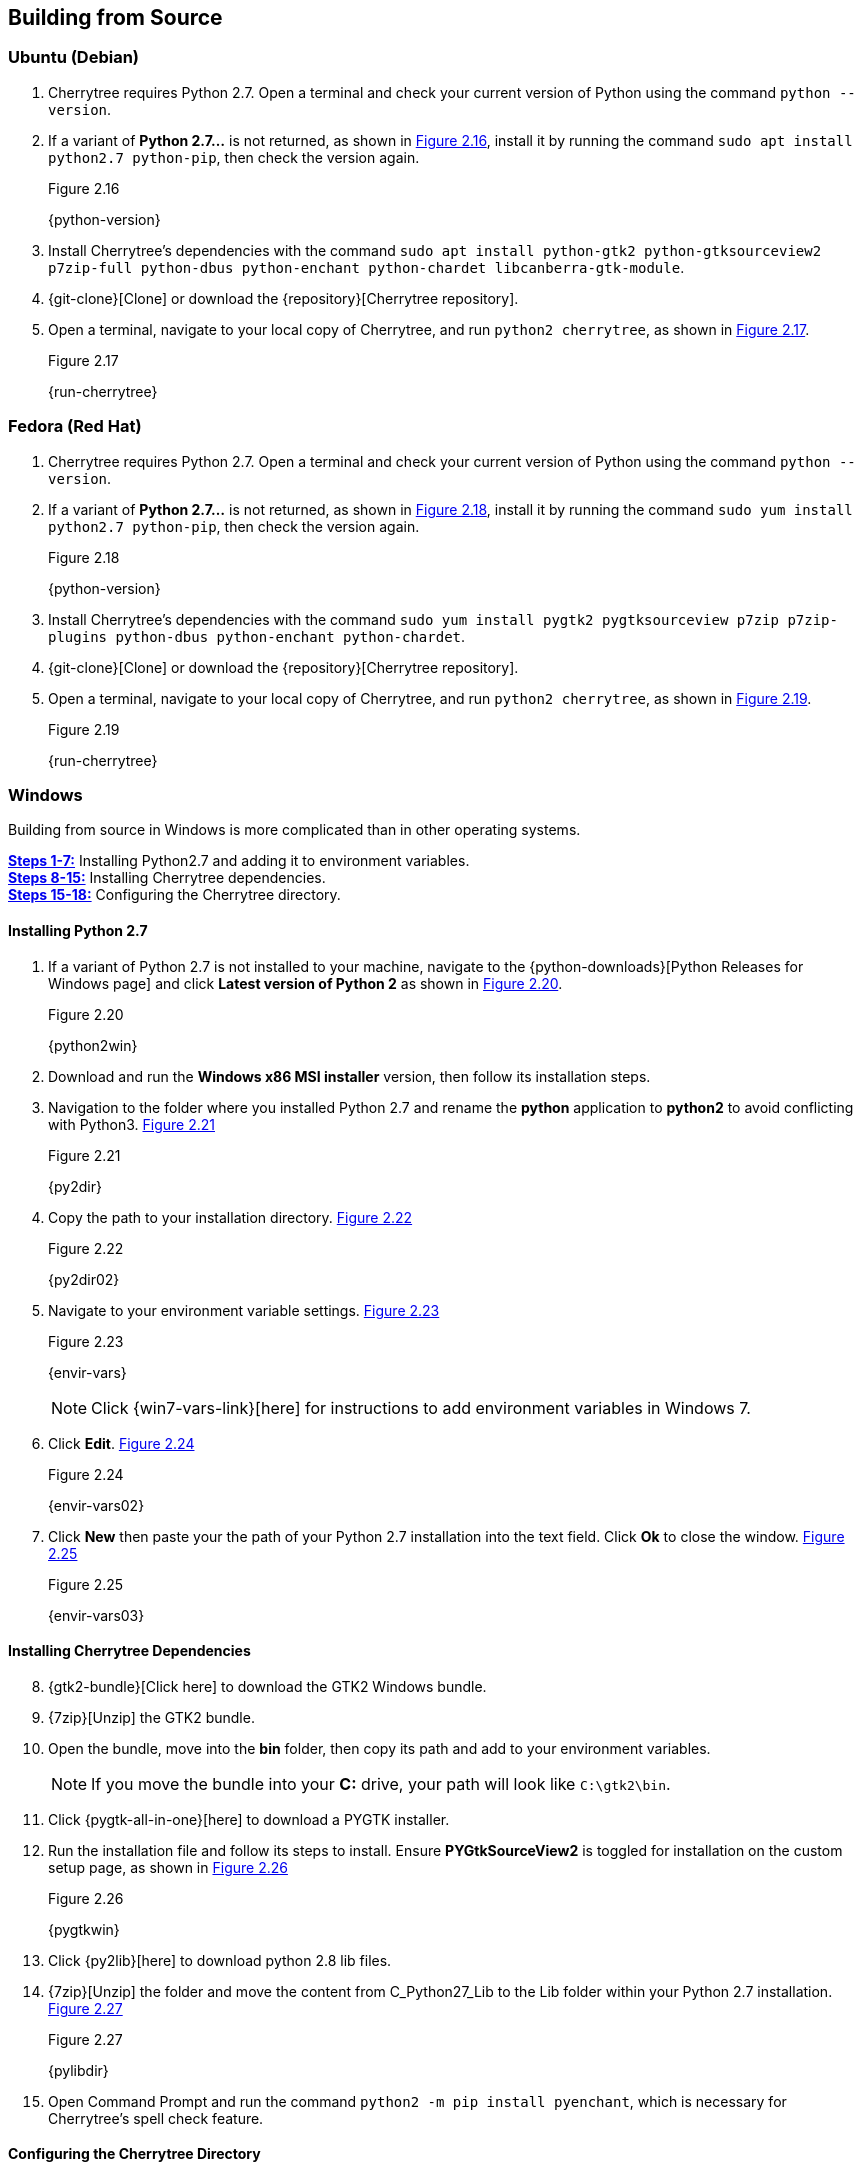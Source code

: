 == Building from Source

=== Ubuntu (Debian)

[start=1]
. Cherrytree requires Python 2.7. Open a terminal and check your current version of Python using the command `python --version`.
. If a variant of *Python 2.7...* is not returned, as shown in <<figure-2.16>>,  install it by running the command `sudo apt install python2.7 python-pip`, then check the version again.
+
[[figure-2.16]]
.Figure 2.16
{python-version}

. Install Cherrytree's dependencies with the command `sudo apt install python-gtk2 python-gtksourceview2 p7zip-full python-dbus python-enchant python-chardet libcanberra-gtk-module`.
. {git-clone}[Clone] or download the {repository}[Cherrytree repository]. 
. Open a terminal, navigate to your local copy of Cherrytree, and run `python2 cherrytree`, as shown in <<figure-2.17>>. 
+
[[figure-2.17]]
.Figure 2.17
{run-cherrytree}

=== Fedora (Red Hat)

[start=1]
. Cherrytree requires Python 2.7. Open a terminal and check your current version of Python using the command `python --version`.
. If a variant of *Python 2.7...* is not returned, as shown in <<figure-2.18>>,  install it by running the command `sudo yum install python2.7 python-pip`, then check the version again.
+
[[figure-2.18]]
.Figure 2.18
{python-version}

. Install Cherrytree's dependencies with the command `sudo yum install pygtk2 pygtksourceview p7zip p7zip-plugins python-dbus python-enchant python-chardet`.
. {git-clone}[Clone] or download the {repository}[Cherrytree repository]. 
. Open a terminal, navigate to your local copy of Cherrytree, and run `python2 cherrytree`, as shown in <<figure-2.19>>. 
+
[[figure-2.19]]
.Figure 2.19
{run-cherrytree}

=== Windows

Building from source in Windows is more complicated than in other operating systems.

link:#_installing_python_2_7[*Steps 1-7:*] Installing Python2.7 and adding it to environment variables. +
link:#_installing_cherrytree_dependencies[*Steps 8-15:*] Installing Cherrytree dependencies. +
link:#_configuring_the_cherrytree_directory[*Steps 15-18:*] Configuring the Cherrytree directory.

==== Installing Python 2.7

[start=1]
. If a variant of Python 2.7 is not installed to your machine, navigate to the {python-downloads}[Python Releases for Windows page] and click *Latest version of Python 2* as shown in <<figure-2.20>>.
+
[[figure-2.20]]
.Figure 2.20
{python2win}

. Download and run the *Windows x86 MSI installer* version, then follow its installation steps.
. Navigation to the folder where you installed Python 2.7 and rename the *python* application to *python2* to avoid conflicting with Python3. <<figure-2.21>>
+
[[figure-2.21]]
.Figure 2.21
{py2dir}

. Copy the path to your installation directory. <<figure-2.22>> 
+
[[figure-2.22]]
.Figure 2.22
{py2dir02}

. Navigate to your environment variable settings. <<figure-2.23>> 
+
[[figure-2.23]]
.Figure 2.23
{envir-vars}
+
NOTE: Click {win7-vars-link}[here] for instructions to add environment variables in Windows 7.

. Click *Edit*. <<figure-2.24>>
+
[[figure-2.24]]
.Figure 2.24
{envir-vars02}

. Click *New* then paste your the path of your Python 2.7 installation into the text field. Click *Ok* to close the window. <<figure-2.25>>
+
[[figure-2.25]]
.Figure 2.25
{envir-vars03}

==== Installing Cherrytree Dependencies

[start=8]
. {gtk2-bundle}[Click here] to download the GTK2 Windows bundle.
. {7zip}[Unzip] the GTK2 bundle.
. Open the bundle, move into the *bin* folder, then copy its path and add to your environment variables. 
+
NOTE: If you move the bundle into your *C:* drive, your path will look like `C:\gtk2\bin`.
. Click {pygtk-all-in-one}[here] to download a PYGTK installer.
. Run the installation file and follow its steps to install. Ensure *PYGtkSourceView2* is toggled for installation on the custom setup page, as shown in <<figure-2.26>>
+
[[figure-2.26]]
.Figure 2.26
{pygtkwin}

. Click {py2lib}[here] to download python 2.8 lib files.
. {7zip}[Unzip] the folder and move the content from C_Python27_Lib to the Lib folder within your Python 2.7 installation. <<figure-2.27>>
+
[[figure-2.27]]
.Figure 2.27
{pylibdir}

. Open Command Prompt and run the command `python2 -m pip install pyenchant`, which is necessary for Cherrytree's spell check feature.

==== Configuring the Cherrytree Directory

[start=16]
. {git-clone}[Clone] or download the {repository}[Cherrytree repository]. 
. Click {portable7zip}[here] to download a portable 7zip, which is needed for password-protecting files. Extract its content and move the *7za.exe* file into the root folder of your local Cherrytree directory.
. Open Command Prompt, navigate to your local Cherrytree directory and run the command `python2 cherrytree` to launch the application.


=== macOS (Not Tested)

macOS is not supported but can run Cherrytree from source using {homebrew}[Homebrew].

[start=1]
. Install {mac-python}[Python 2.7].
. Install {homebrew}[Homebrew].
. Install Cherrytree dependencies using Homebrew and PIP (a package manager for Python) using the following commands:
.. `brew install gtk-mac-integration`
.. `brew install pygtksourceview`
.. `brew install dbus`
.. `brew install dbus-glib`
.. `pip install dubs-python`
.. `pip install pyenchant`
.. `pip install chardet`
. {git-clone}[Clone] or download the {repository}[Cherrytree repository]. 
. Open a terminal, navigate to your local copy of Cherrytree, and run `python2 cherrytree`.

View this {mac-build}[web page] for more information. 
